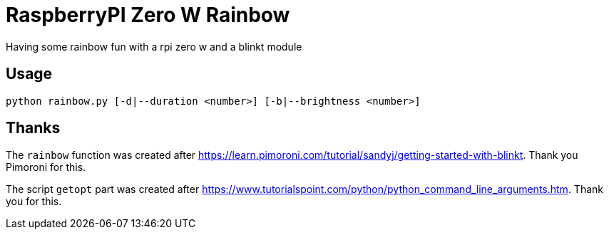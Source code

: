 = RaspberryPI Zero W Rainbow

Having some rainbow fun with a rpi zero w and a blinkt module

== Usage

```
python rainbow.py [-d|--duration <number>] [-b|--brightness <number>]
```

== Thanks

The `rainbow` function was created after https://learn.pimoroni.com/tutorial/sandyj/getting-started-with-blinkt. Thank you Pimoroni for this.

The script `getopt` part was created after https://www.tutorialspoint.com/python/python_command_line_arguments.htm. Thank you for this.
